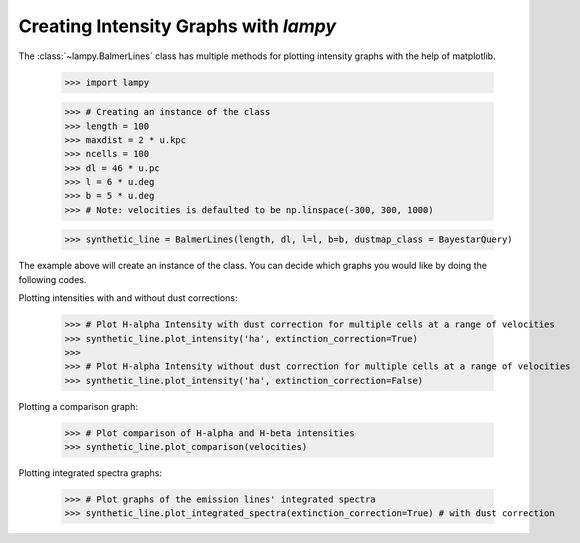 Creating Intensity Graphs with `lampy`
======================================

The :class:`~lampy.BalmerLines` class has multiple methods for plotting intensity graphs
with the help of matplotlib.

    >>> import lampy

    >>> # Creating an instance of the class
    >>> length = 100
    >>> maxdist = 2 * u.kpc
    >>> ncells = 100
    >>> dl = 46 * u.pc
    >>> l = 6 * u.deg
    >>> b = 5 * u.deg
    >>> # Note: velocities is defaulted to be np.linspace(-300, 300, 1000)

    >>> synthetic_line = BalmerLines(length, dl, l=l, b=b, dustmap_class = BayestarQuery)

The example above will create an instance of the class. You can decide which graphs you would like by doing the following codes.

Plotting intensities with and without dust corrections:

    >>> # Plot H-alpha Intensity with dust correction for multiple cells at a range of velocities
    >>> synthetic_line.plot_intensity('ha', extinction_correction=True)
    >>>
    >>> # Plot H-alpha Intensity without dust correction for multiple cells at a range of velocities
    >>> synthetic_line.plot_intensity('ha', extinction_correction=False)

.. image:: images/ha_intensity.png

    >>> # Plot H-beta Intensity with dust correction for multiple cells at a range of velocities
    >>> synthetic_line.plot_intensity('hb', extinction_correction=True)
    >>>
    >>> # Plot H-beta Intensity without dust correction for multiple cells at a range of velocities
    >>> synthetic_line.plot_intensity('hb', extinction_correction=False)

.. image:: images/hb_intensity.png


Plotting a comparison graph:

    >>> # Plot comparison of H-alpha and H-beta intensities
    >>> synthetic_line.plot_comparison(velocities)

.. image:: images/comparison_graph.png


Plotting integrated spectra graphs:

    >>> # Plot graphs of the emission lines' integrated spectra
    >>> synthetic_line.plot_integrated_spectra(extinction_correction=True) # with dust correction

.. image:: images/integrated_spectra.png
    >>> synthetic_line.plot_integrated_spectra(extinction_correction=False) # without dust correction

.. image::
